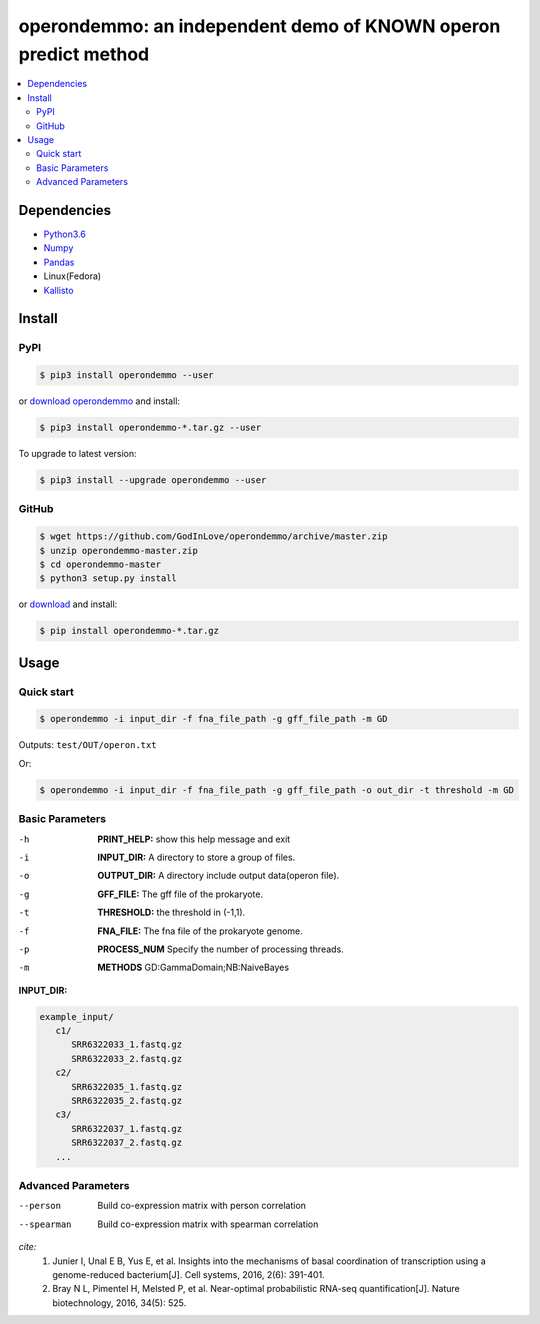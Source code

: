 operondemmo: an independent demo of KNOWN operon predict method
==============================================================================
|PyPI version| |Docs| |License|

.. contents:: :local:

Dependencies
--------------------------------------------------------------------------------
- `Python3.6 <https://www.python.org/>`_
- `Numpy <http://www.numpy.org>`_
- `Pandas <https://pandas.pydata.org/>`_
- Linux(Fedora)
- `Kallisto <https://pachterlab.github.io/kallisto/>`_

Install
--------------------------------------------------------------------------------

PyPI
^^^^^^^^^^^^^^^^^^^^

.. code-block:: console

    $ pip3 install operondemmo --user


or `download operondemmo <https://pypi.python.org/pypi/operondemmo/>`_ and install:

.. code-block:: console

    $ pip3 install operondemmo-*.tar.gz --user


To upgrade to latest version:

.. code-block:: console

    $ pip3 install --upgrade operondemmo --user


GitHub
^^^^^^^^^^^^^^^^^^^^

.. code-block:: console

    $ wget https://github.com/GodInLove/operondemmo/archive/master.zip
    $ unzip operondemmo-master.zip
    $ cd operondemmo-master
    $ python3 setup.py install


or `download <https://github.com/GodInLove/operondemmo/releases/>`_ and install:

.. code-block:: console

    $ pip install operondemmo-*.tar.gz


Usage
--------------------------------------------------------------------------------

Quick start
^^^^^^^^^^^^^^^^^^^^

.. code-block:: console

   $ operondemmo -i input_dir -f fna_file_path -g gff_file_path -m GD



Outputs: ``test/OUT/operon.txt``

Or:

.. code-block:: console

   $ operondemmo -i input_dir -f fna_file_path -g gff_file_path -o out_dir -t threshold -m GD


Basic Parameters
^^^^^^^^^^^^^^^^^^^^
-h
    **PRINT_HELP:**
    show this help message and exit
-i
    **INPUT_DIR:**
    A directory to store a group of files.
-o
    **OUTPUT_DIR:**
    A directory include output data(operon file).
-g
    **GFF_FILE:**
    The gff file of the prokaryote.
-t
    **THRESHOLD:**
    the threshold in (-1,1).
-f
    **FNA_FILE:**
    The fna file of the prokaryote genome.
-p
    **PROCESS_NUM**
    Specify the number of processing threads.
-m
    **METHODS**
    GD:GammaDomain;NB:NaiveBayes

**INPUT_DIR:**


.. code-block:: console

   example_input/
      c1/
         SRR6322033_1.fastq.gz
         SRR6322033_2.fastq.gz
      c2/
         SRR6322035_1.fastq.gz
         SRR6322035_2.fastq.gz
      c3/
         SRR6322037_1.fastq.gz
         SRR6322037_2.fastq.gz
      ...


Advanced Parameters
^^^^^^^^^^^^^^^^^^^^
--person
   Build co-expression matrix with person correlation
--spearman
   Build co-expression matrix with spearman correlation


*cite:*
 1. Junier I, Unal E B, Yus E, et al. Insights into the mechanisms of basal coordination of transcription using a genome-reduced bacterium[J]. Cell systems, 2016, 2(6): 391-401.
 2. Bray N L, Pimentel H, Melsted P, et al. Near-optimal probabilistic RNA-seq quantification[J]. Nature biotechnology, 2016, 34(5): 525.

.. |PyPI version| image:: https://img.shields.io/pypi/v/operondemmo.svg?style=flat-square
   :target: https://pypi.python.org/pypi/operondemmo
.. |Docs| image:: https://img.shields.io/badge/docs-latest-brightgreen.svg?style=flat-square
   :target: http://lyd.ourblogs.me/operondemmo/
.. |License| image:: https://img.shields.io/aur/license/yaourt.svg?maxAge=2592000
   :target: https://github.com/GodInLove/operondemmo/blob/master/LICENSE.txt